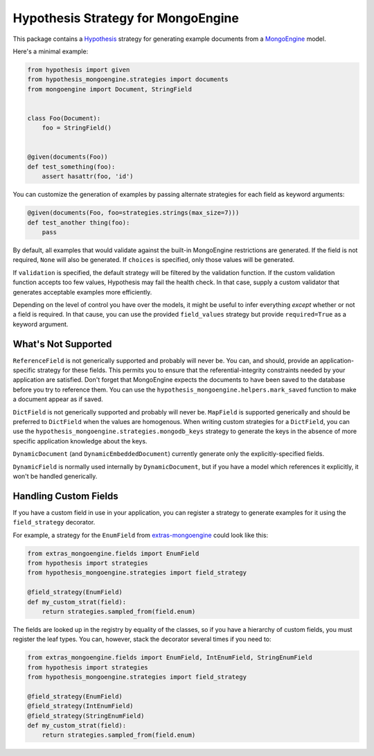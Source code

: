 Hypothesis Strategy for MongoEngine
===================================

This package contains a `Hypothesis <http://hypothesis.works/>`_ strategy
for generating example documents from a `MongoEngine <http://mongoengine.org/>`_ model.

Here's a minimal example:

.. code:: python

    from hypothesis import given
    from hypothesis_mongoengine.strategies import documents
    from mongoengine import Document, StringField


    class Foo(Document):
        foo = StringField()


    @given(documents(Foo))
    def test_something(foo):
        assert hasattr(foo, 'id')


You can customize the generation of examples by passing alternate strategies
for each field as keyword arguments:

.. code:: python

    @given(documents(Foo, foo=strategies.strings(max_size=7)))
    def test_another thing(foo):
        pass

By default, all examples that would validate against
the built-in MongoEngine restrictions are generated.
If the field is not required, ``None`` will also be generated.
If ``choices`` is specified, only those values will be generated.

If ``validation`` is specified, the default strategy will be filtered by the validation function.
If the custom validation function accepts too few values, Hypothesis may fail the health check.
In that case, supply a custom validator that generates acceptable examples more efficiently.

Depending on the level of control you have over the models,
it might be useful to infer everything *except* whether or not a field is required.
In that cause, you can use the provided ``field_values`` strategy
but provide ``required=True`` as a keyword argument.

What's Not Supported
--------------------

``ReferenceField`` is not generically supported and probably will never be.
You can, and should, provide an application-specific strategy for these fields.
This permits you to ensure that the referential-integrity constraints
needed by your application are satisfied.
Don't forget that MongoEngine expects the documents to have been saved to the database
before you try to reference them.
You can use the ``hypothesis_mongoengine.helpers.mark_saved`` function
to make a document appear as if saved.

``DictField`` is not generically supported and probably will never be.
``MapField`` is supported generically and should be preferred to ``DictField``
when the values are homogenous.
When writing custom strategies for a ``DictField``,
you can use the ``hypothesis_mongoengine.strategies.mongodb_keys`` strategy
to generate the keys in the absence of more specific application knowledge about the keys.

``DynamicDocument`` (and ``DynamicEmbeddedDocument``) currently generate
only the explicitly-specified fields.

``DynamicField`` is normally used internally by ``DynamicDocument``,
but if you have a model which references it explicitly, it won't be handled generically.

Handling Custom Fields
----------------------

If you have a custom field in use in your application,
you can register a strategy to generate examples for it using the ``field_strategy`` decorator.

For example, a strategy for the ``EnumField``
from `extras-mongoengine <https://github.com/MongoEngine/extras-mongoengine>`_
could look like this:

.. code:: python

    from extras_mongoengine.fields import EnumField
    from hypothesis import strategies
    from hypothesis_mongoengine.strategies import field_strategy

    @field_strategy(EnumField)
    def my_custom_strat(field):
        return strategies.sampled_from(field.enum)

The fields are looked up in the registry by equality of the classes,
so if you have a hierarchy of custom fields, you must register the leaf types.
You can, however, stack the decorator several times if you need to:

.. code:: python

    from extras_mongoengine.fields import EnumField, IntEnumField, StringEnumField
    from hypothesis import strategies
    from hypothesis_mongoengine.strategies import field_strategy

    @field_strategy(EnumField)
    @field_strategy(IntEnumField)
    @field_strategy(StringEnumField)
    def my_custom_strat(field):
        return strategies.sampled_from(field.enum)
